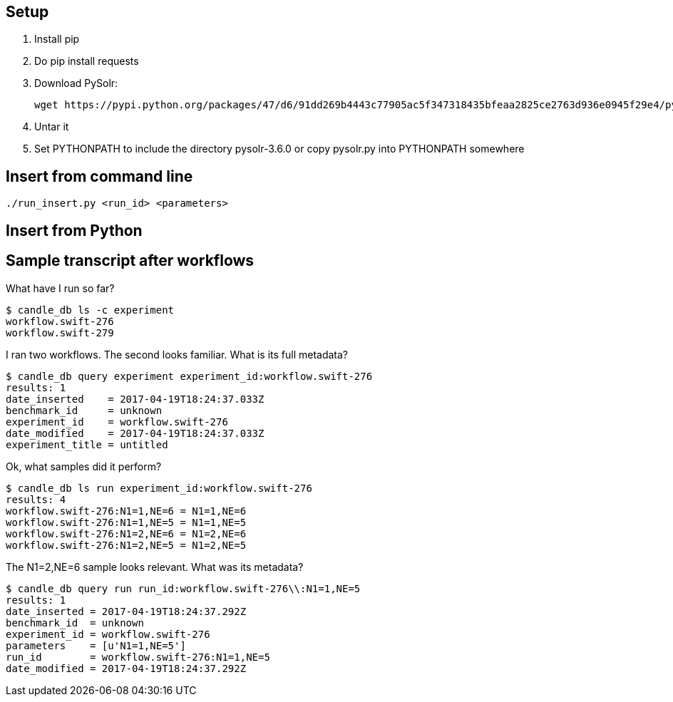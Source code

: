 
== Setup

1. Install pip

2. Do +pip install requests+

3. Download PySolr:
+
----
wget https://pypi.python.org/packages/47/d6/91dd269b4443c77905ac5f347318435bfeaa2825ce2763d936e0945f29e4/pysolr-3.6.0.tar.gz
----

4. Untar it

5. Set +PYTHONPATH+ to include the directory +pysolr-3.6.0+ or copy +pysolr.py+ into +PYTHONPATH+ somewhere

== Insert from command line

----
./run_insert.py <run_id> <parameters>
----

== Insert from Python

== Sample transcript after workflows

What have I run so far?

----
$ candle_db ls -c experiment
workflow.swift-276
workflow.swift-279
----

I ran two workflows.  The second looks familiar.  What is its full metadata?

----
$ candle_db query experiment experiment_id:workflow.swift-276
results: 1
date_inserted    = 2017-04-19T18:24:37.033Z
benchmark_id     = unknown
experiment_id    = workflow.swift-276
date_modified    = 2017-04-19T18:24:37.033Z
experiment_title = untitled
----

Ok, what samples did it perform?

----
$ candle_db ls run experiment_id:workflow.swift-276
results: 4
workflow.swift-276:N1=1,NE=6 = N1=1,NE=6
workflow.swift-276:N1=1,NE=5 = N1=1,NE=5
workflow.swift-276:N1=2,NE=6 = N1=2,NE=6
workflow.swift-276:N1=2,NE=5 = N1=2,NE=5
----

The +N1=2,NE=6+ sample looks relevant.  What was its metadata?

----
$ candle_db query run run_id:workflow.swift-276\\:N1=1,NE=5
results: 1
date_inserted = 2017-04-19T18:24:37.292Z
benchmark_id  = unknown
experiment_id = workflow.swift-276
parameters    = [u'N1=1,NE=5']
run_id        = workflow.swift-276:N1=1,NE=5
date_modified = 2017-04-19T18:24:37.292Z
----

